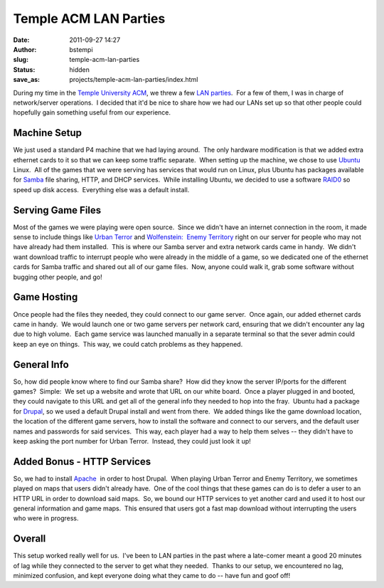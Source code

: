 Temple ACM LAN Parties
######################
:date: 2011-09-27 14:27
:author: bstempi
:slug: temple-acm-lan-parties
:status: hidden
:save_as: projects/temple-acm-lan-parties/index.html

During my time in the `Temple University ACM <http://acm.temple.edu>`__,
we threw a few `LAN
parties <http://en.wikipedia.org/wiki/LAN_party>`__.  For a few of them,
I was in charge of network/server operations.  I decided that it'd be
nice to share how we had our LANs set up so that other people could
hopefully gain something useful from our experience.

Machine Setup
=============
We just used a standard P4 machine that we had laying around.  The
only hardware modification is that we added extra ethernet cards to it
so that we can keep some traffic separate.  When setting up the
machine, we chose to use `Ubuntu <http://ubuntu.com>`__ Linux.  All of
the games that we were serving has services that would run on Linux,
plus Ubuntu has packages available for
`Samba <http://en.wikipedia.org/wiki/Samba_(software)>`__ file
sharing, HTTP, and DHCP services.  While installing Ubuntu, we decided
to use a software
`RAID0 <http://en.wikipedia.org/wiki/Standard_RAID_levels#RAID_0>`__
so speed up disk access.  Everything else was a default install.

Serving Game Files
==================
Most of the games we were playing were open source.  Since we didn't
have an internet connection in the room, it made sense to include
things like `Urban Terror <http://www.urbanterror.info>`__ and
`Wolfenstein:  Enemy
Territory <http://www.planetwolfenstein.com/enemyterritory/>`__ right
on our server for people who may not have already had them installed.
 This is where our Samba server and extra network cards came in handy.
 We didn't want download traffic to interrupt people who were already
in the middle of a game, so we dedicated one of the ethernet cards for
Samba traffic and shared out all of our game files.  Now, anyone could
walk it, grab some software without bugging other people, and go!

Game Hosting
============

Once people had the files they needed, they could connect to our game
server.  Once again, our added ethernet cards came in handy.  We would
launch one or two game servers per network card, ensuring that we
didn't encounter any lag due to high volume.  Each game service was
launched manually in a separate terminal so that the sever admin could
keep an eye on things.  This way, we could catch problems as they
happened.

General Info
============

So, how did people know where to find our Samba share?  How did they
know the server IP/ports for the different games?  Simple:  We set up
a website and wrote that URL on our white board.  Once a player
plugged in and booted, they could navigate to this URL and get all of
the general info they needed to hop into the fray.  Ubuntu had a
package for `Drupal <http://drupal.org>`__, so we used a default
Drupal install and went from there.  We added things like the game
download location, the location of the different game servers, how to
install the software and connect to our servers, and the default user
names and passwords for said services.  This way, each player had a
way to help them selves -- they didn't have to keep asking the port
number for Urban Terror.  Instead, they could just look it up!

Added Bonus - HTTP Services
===========================

So, we had to install
`Apache <http://projects.apache.org/projects/http_server.html>`__  in
order to host Drupal.  When playing Urban Terror and Enemy Territory,
we sometimes played on maps that users didn't already have.  One of
the cool things that these games can do is to defer a user to an HTTP
URL in order to download said maps.  So, we bound our HTTP services to
yet another card and used it to host our general information and game
maps.  This ensured that users got a fast map download without
interrupting the users who were in progress.

Overall
========

This setup worked really well for us.  I've been to LAN parties in
the past where a late-comer meant a good 20 minutes of lag while they
connected to the server to get what they needed.  Thanks to our setup,
we encountered no lag, minimized confusion, and kept everyone doing
what they came to do -- have fun and goof off!
